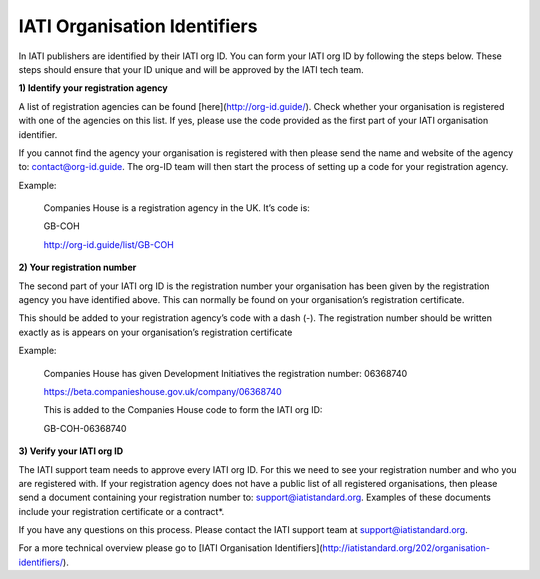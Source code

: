 IATI Organisation Identifiers
-----------------------------
In IATI publishers are identified by their IATI org ID. You can form your IATI org ID by following the steps below. These steps should ensure that your ID unique and will be approved by the IATI tech team.

**1) Identify your registration agency**

A list of registration agencies can be found [here](http://org-id.guide/). Check whether your organisation is registered with one of the agencies on this list. If yes, please use the code provided as the first part of your IATI organisation identifier.

If you cannot find the agency your organisation is registered with then please send the name and website of the agency to: contact@org-id.guide. The org-ID team will then start the process of setting up a code for your registration agency.

Example:

  Companies House is a registration agency in the UK. It’s code is: 
 
  GB-COH

  http://org-id.guide/list/GB-COH
 
**2) Your registration number**

The second part of your IATI org ID is the registration number your organisation has been given by the registration agency you have identified above. This can normally be found on your organisation’s registration certificate.

This should be added to your registration agency’s code with a dash (-). The registration number should be written exactly as is appears on your organisation’s registration certificate

Example:

  Companies House has given Development Initiatives the registration number: 06368740   
  
  https://beta.companieshouse.gov.uk/company/06368740
  
  This is added to the Companies House code to form the IATI org ID:
 
  GB-COH-06368740

**3) Verify your IATI org ID**

The IATI support team needs to approve every IATI org ID. For this we need to see your registration number and who you are registered with. If your registration agency does not have a public list of all registered organisations, then please send a document containing your registration number to: support@iatistandard.org. Examples of these documents include your registration certificate or a contract*.

If you have any questions on this process. Please contact the IATI support team at support@iatistandard.org.

For a more technical overview please go to [IATI Organisation Identifiers](http://iatistandard.org/202/organisation-identifiers/).
